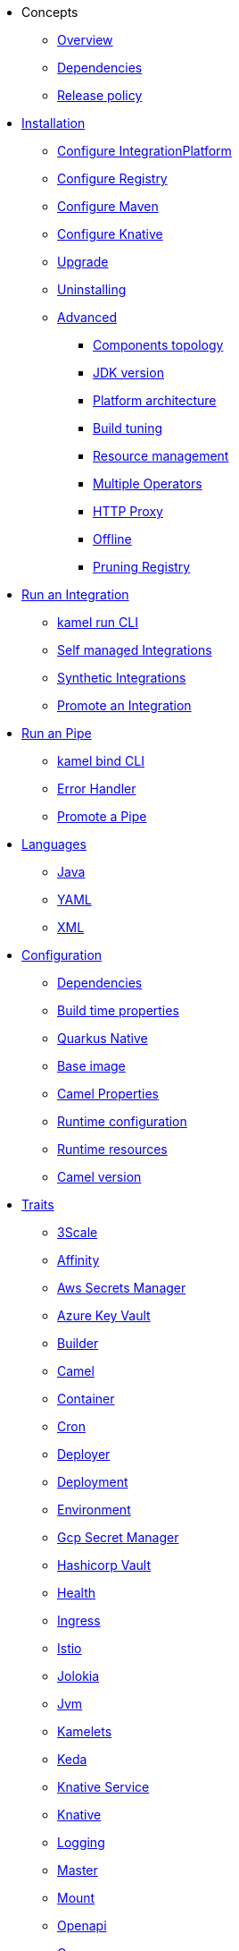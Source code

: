 * Concepts
** xref:concepts/overview.adoc[Overview]
** xref:concepts/dependencies.adoc[Dependencies]
** xref:concepts/releases.adoc[Release policy]
* xref:installation/installation.adoc[Installation]
** xref:installation/integrationplatform.adoc[Configure IntegrationPlatform]
** xref:installation/registry/registry.adoc[Configure Registry]
** xref:installation/advanced/maven.adoc[Configure Maven]
** xref:installation/knative.adoc[Configure Knative]
** xref:installation/upgrade.adoc[Upgrade]
** xref:installation/uninstalling.adoc[Uninstalling]
** xref:installation/advanced/advanced.adoc[Advanced]
*** xref:installation/advanced/network.adoc[Components topology]
*** xref:installation/advanced/jdk-version.adoc[JDK version]
*** xref:installation/advanced/platform-architecture.adoc[Platform architecture]
*** xref:installation/advanced/build-config.adoc[Build tuning]
*** xref:installation/advanced/resources.adoc[Resource management]
*** xref:installation/advanced/multi.adoc[Multiple Operators]
*** xref:installation/advanced/http-proxy.adoc[HTTP Proxy]
*** xref:installation/advanced/offline.adoc[Offline]
*** xref:installation/advanced/pruning-registry.adoc[Pruning Registry]
* xref:running/running.adoc[Run an Integration]
** xref:running/running-cli.adoc[kamel run CLI]
** xref:running/self-managed.adoc[Self managed Integrations]
** xref:running/synthetic.adoc[Synthetic Integrations]
** xref:running/promoting.adoc[Promote an Integration]
* xref:pipes/pipes.adoc[Run an Pipe]
** xref:pipes/bind-cli.adoc[kamel bind CLI]
** xref:pipes/error-handler.adoc[Error Handler]
** xref:pipes/promoting.adoc[Promote a Pipe]
* xref:languages/languages.adoc[Languages]
** xref:languages/java.adoc[Java]
** xref:languages/yaml.adoc[YAML]
** xref:languages/xml.adoc[XML]
* xref:configuration/configuration.adoc[Configuration]
** xref:configuration/dependencies.adoc[Dependencies]
** xref:configuration/build-time-properties.adoc[Build time properties]
** xref:configuration/quarkus-native.adoc[Quarkus Native]
** xref:configuration/base-image.adoc[Base image]
** xref:configuration/camel-properties.adoc[Camel Properties]
** xref:configuration/runtime-config.adoc[Runtime configuration]
** xref:configuration/runtime-resources.adoc[Runtime resources]
** xref:configuration/runtime-version.adoc[Camel version]
* xref:traits:traits.adoc[Traits]
// Start of autogenerated code - DO NOT EDIT! (trait-nav)
** xref:traits:3scale.adoc[3Scale]
** xref:traits:affinity.adoc[Affinity]
** xref:traits:aws-secrets-manager.adoc[Aws Secrets Manager]
** xref:traits:azure-key-vault.adoc[Azure Key Vault]
** xref:traits:builder.adoc[Builder]
** xref:traits:camel.adoc[Camel]
** xref:traits:container.adoc[Container]
** xref:traits:cron.adoc[Cron]
** xref:traits:deployer.adoc[Deployer]
** xref:traits:deployment.adoc[Deployment]
** xref:traits:environment.adoc[Environment]
** xref:traits:gcp-secret-manager.adoc[Gcp Secret Manager]
** xref:traits:hashicorp-vault.adoc[Hashicorp Vault]
** xref:traits:health.adoc[Health]
** xref:traits:ingress.adoc[Ingress]
** xref:traits:istio.adoc[Istio]
** xref:traits:jolokia.adoc[Jolokia]
** xref:traits:jvm.adoc[Jvm]
** xref:traits:kamelets.adoc[Kamelets]
** xref:traits:keda.adoc[Keda]
** xref:traits:knative-service.adoc[Knative Service]
** xref:traits:knative.adoc[Knative]
** xref:traits:logging.adoc[Logging]
** xref:traits:master.adoc[Master]
** xref:traits:mount.adoc[Mount]
** xref:traits:openapi.adoc[Openapi]
** xref:traits:owner.adoc[Owner]
** xref:traits:pdb.adoc[Pdb]
** xref:traits:platform.adoc[Platform]
** xref:traits:pod.adoc[Pod]
** xref:traits:prometheus.adoc[Prometheus]
** xref:traits:pull-secret.adoc[Pull Secret]
** xref:traits:quarkus.adoc[Quarkus]
** xref:traits:resume.adoc[Resume]
** xref:traits:route.adoc[Route]
** xref:traits:security-context.adoc[Security Context]
** xref:traits:service-binding.adoc[Service Binding]
** xref:traits:service.adoc[Service]
** xref:traits:telemetry.adoc[Telemetry]
** xref:traits:toleration.adoc[Toleration]
// End of autogenerated code - DO NOT EDIT! (trait-nav)
* xref:kamelets/kamelets.adoc[Kamelets]
** xref:kamelets/kamelets-distribution.adoc[Distribution]
** xref:kamelets/kamelets-user.adoc[Configuration]
** xref:kamelets/keda.adoc[KEDA]
* xref:pipeline/pipeline.adoc[Pipelines]
** xref:pipeline/external.adoc[External CICD]
* Scaling
** xref:scaling/integration.adoc[Integrations]
** xref:scaling/binding.adoc[Pipes]
* Observability
** xref:observability/logging.adoc[Logging]
*** xref:observability/logging/operator.adoc[Operator]
*** xref:observability/logging/integration.adoc[Integration]
** xref:observability/monitoring.adoc[Monitoring]
*** xref:observability/monitoring/operator.adoc[Operator]
*** xref:observability/monitoring/integration.adoc[Integration]
*** xref:observability/monitoring/operator-sops.adoc[Standard Operating Procedures]
* xref:troubleshooting/troubleshooting.adoc[Troubleshooting]
** xref:troubleshooting/debugging.adoc[Debugging]
* xref:architecture/architecture.adoc[Architecture]
** xref:architecture/operator.adoc[Operator]
*** xref:architecture/cr/integration-platform.adoc[IntegrationPlatform]
*** xref:architecture/cr/integration.adoc[Integration]
*** xref:architecture/cr/integration-kit.adoc[IntegrationKit]
*** xref:architecture/cr/build.adoc[Build]
*** xref:architecture/cr/camel-catalog.adoc[CamelCatalog]
** xref:architecture/runtime.adoc[Runtime]
** xref:architecture/traits.adoc[Traits]
** xref:architecture/kamelets.adoc[Kamelets]
** xref:architecture/incremental-image.adoc[Incremental Image]
* API
** xref:apis/camel-k.adoc[Camel K API]
** xref:apis/kamelets.adoc[Kamelets API]
** xref:apis/java.adoc[Java API]
* xref:contributing/developers.adoc[Contributing]
** xref:contributing/local-development.adoc[Local development]
*** xref:contributing/local-execution.adoc[Operator - local execution]
*** xref:contributing/remote-debugging.adoc[Operator - remote debug]
** xref:contributing/e2e.adoc[Local E2E testing]
